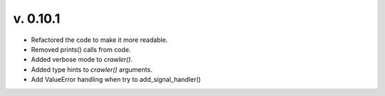 v. 0.10.1
~~~~~~~~~

- Refactored the code to make it more readable.
- Removed prints() calls from code.
- Added verbose mode to `crawler()`.
- Added type hints to `crawler()` arguments.
- Add ValueError handling when try to add_signal_handler()